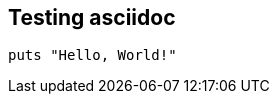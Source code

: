 :source-highlighter: rouge
:rouge-style: monokai

## Testing asciidoc


[source,ruby]
----
puts "Hello, World!"
----
